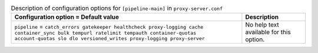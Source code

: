 ..
  Warning: Do not edit this file. It is automatically generated and your
  changes will be overwritten. The tool to do so lives in the
  openstack-doc-tools repository.

.. list-table:: Description of configuration options for ``[pipeline-main]`` in ``proxy-server.conf``
   :header-rows: 1
   :class: config-ref-table

   * - Configuration option = Default value
     - Description
   * - ``pipeline`` = ``catch_errors gatekeeper healthcheck proxy-logging cache container_sync bulk tempurl ratelimit tempauth container-quotas account-quotas slo dlo versioned_writes proxy-logging proxy-server``
     - No help text available for this option.
